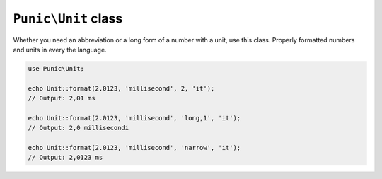 ********************
``Punic\Unit`` class
********************

Whether you need an abbreviation or a long form of a number with a unit, use this class.
Properly formatted numbers and units in every the language.

.. code-block:: php

    use Punic\Unit;
     
    echo Unit::format(2.0123, 'millisecond', 2, 'it');
    // Output: 2,01 ms
     
    echo Unit::format(2.0123, 'millisecond', 'long,1', 'it');
    // Output: 2,0 millisecondi
     
    echo Unit::format(2.0123, 'millisecond', 'narrow', 'it');
    // Output: 2,0123 ms
